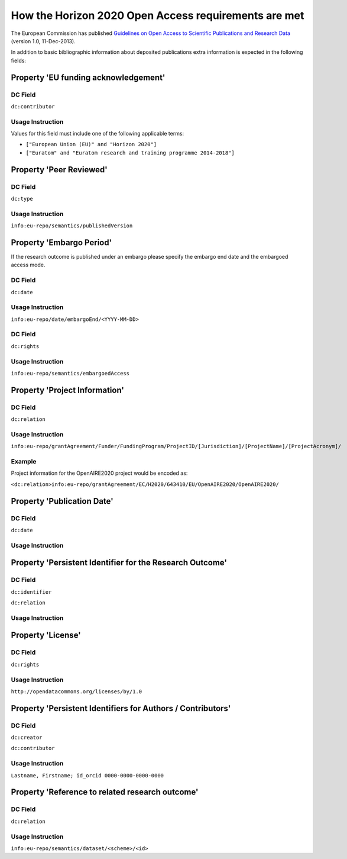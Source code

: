 .. _h2020:

How the Horizon 2020 Open Access requirements are met
=====================================================

The European Commission has published `Guidelines on Open Access to Scientific Publications and Research Data <http://ec.europa.eu/research/participants/data/ref/h2020/grants_manual/hi/oa_pilot/h2020-hi-oa-pilot-guide_en.pdf>`_ (version 1.0, 11-Dec-2013).

In addition to basic bibliographic information about deposited publications extra information is expected in the following fields:

Property 'EU funding acknowledgement'
-------------------------------------

DC Field
~~~~~~~~
``dc:contributor``


Usage Instruction
~~~~~~~~~~~~~~~~~

Values for this field must include one of the following applicable terms:

* ``["European Union (EU)" and "Horizon 2020"]``
* ``["Euratom" and "Euratom research and training programme 2014-­2018"]``

Property 'Peer Reviewed'
------------------------

DC Field
~~~~~~~~
``dc:type``

Usage Instruction
~~~~~~~~~~~~~~~~~

``info:eu-repo/semantics/publishedVersion``


Property 'Embargo Period'
-------------------------

If the research outcome is published under an embargo please specify the embargo end date and the embargoed access mode.

DC Field
~~~~~~~~
``dc:date``

Usage Instruction
~~~~~~~~~~~~~~~~~

``info:eu-repo/date/embargoEnd/<YYYY-MM-DD>``

DC Field
~~~~~~~~
``dc:rights``

Usage Instruction
~~~~~~~~~~~~~~~~~

``info:eu-repo/semantics/embargoedAccess``

Property 'Project Information'
------------------------------

DC Field
~~~~~~~~
``dc:relation``

Usage Instruction
~~~~~~~~~~~~~~~~~

``info:eu-repo/grantAgreement/Funder/FundingProgram/ProjectID/[Jurisdiction]/[ProjectName]/[ProjectAcronym]/``

Example
~~~~~~~

Project information for the OpenAIRE2020 project would be encoded as:

``<dc:relation>info:eu-repo/grantAgreement/EC/H2020/643410/EU/OpenAIRE2020/OpenAIRE2020/``


Property 'Publication Date'
---------------------------

DC Field
~~~~~~~~
``dc:date``

Usage Instruction
~~~~~~~~~~~~~~~~~

Property 'Persistent Identifier for the Research Outcome'
---------------------------------------------------------

DC Field
~~~~~~~~
``dc:identifier``

``dc:relation``


Usage Instruction
~~~~~~~~~~~~~~~~~



Property 'License'
------------------

DC Field
~~~~~~~~
``dc:rights``

Usage Instruction
~~~~~~~~~~~~~~~~~

``http://opendatacommons.org/licenses/by/1.0``

Property 'Persistent Identifiers for Authors / Contributors'
------------------------------------------------------------

DC Field
~~~~~~~~
``dc:creator``

``dc:contributor``

Usage Instruction
~~~~~~~~~~~~~~~~~

``Lastname, Firstname; id_orcid 0000-0000-0000-0000``

Property 'Reference to related research outcome'
------------------------------------------------

DC Field
~~~~~~~~
``dc:relation``

Usage Instruction
~~~~~~~~~~~~~~~~~

``info:eu-repo/semantics/dataset/<scheme>/<id>``

